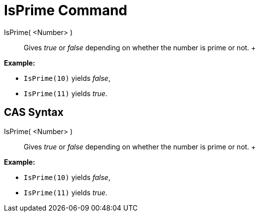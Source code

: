 = IsPrime Command

IsPrime( <Number> )::
  Gives _true_ or _false_ depending on whether the number is prime or not.
  +

[EXAMPLE]

====

*Example:*

* `IsPrime(10)` yields _false_,
* `IsPrime(11)` yields _true_.

====

== [#CAS_Syntax]#CAS Syntax#

IsPrime( <Number> )::
  Gives _true_ or _false_ depending on whether the number is prime or not.
  +

[EXAMPLE]

====

*Example:*

* `IsPrime(10)` yields _false_,
* `IsPrime(11)` yields _true_.

====
